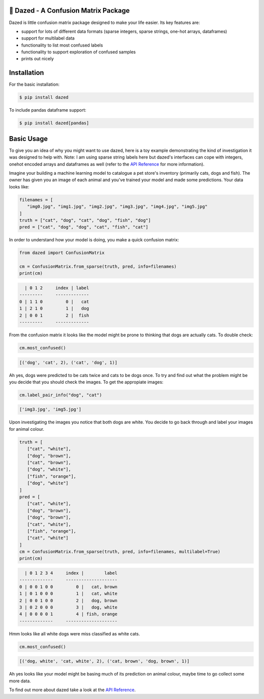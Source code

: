 .. |linting| image:: https://github.com/calmdown13/dazed/workflows/Linting/badge.svg
.. |tests| image:: https://github.com/calmdown13/dazed/workflows/Tests/badge.svg
.. |pypi| image:: https://img.shields.io/pypi/v/dazed.svg
   :target: https://pypi.org/project/dazed/
.. |rtd| image:: https://readthedocs.org/projects/dazed/badge/
   :target: https://dazed.readthedocs.io/

|linting| |tests| |pypi| |rtd|

*************************************
💫 Dazed - A Confusion Matrix Package
*************************************

Dazed is little confusion matrix package designed to make your life easier.
Its key features are:

-  support for lots of different data formats (sparse integers, sparse strings, one-hot arrays, dataframes)
-  support for multilabel data
-  functionality to list most confused labels
-  functionality to support exploration of confused samples
-  prints out nicely


************
Installation
************
For the basic installation:

.. code-block:: console

   $ pip install dazed

To include pandas dataframe support:

.. code-block:: console

   $ pip install dazed[pandas]


***********
Basic Usage
***********
To give you an idea of why you might want to use dazed, here is a toy example
demonstrating the kind of investigation it was designed to help with. Note: I
am using sparse string labels here but dazed's interfaces can cope with integers,
onehot encoded arrays and dataframes as well (refer to the
`API Reference <https://dazed.readthedocs.io/en/latest/api_reference.html>`_
for more information).

Imagine your building a machine learning model to catalogue a pet store's
inventory (primarily cats, dogs and fish). The owner has given you an image of
each animal and you've trained your model and made some predictions. Your data
looks like:

.. code-block::

   filenames = [
      "img0.jpg", "img1.jpg", "img2.jpg", "img3.jpg", "img4.jpg", "img5.jpg"
   ]
   truth = ["cat", "dog", "cat", "dog", "fish", "dog"]
   pred = ["cat", "dog", "dog", "cat", "fish", "cat"]

In order to understand how your model is doing, you make a quick confusion
matrix:

.. code-block::

   from dazed import ConfusionMatrix

   cm = ConfusionMatrix.from_sparse(truth, pred, info=filenames)
   print(cm)

.. code-block:: console

     | 0 1 2     index | label
   ---------     -------------
   0 | 1 1 0         0 |   cat
   1 | 2 1 0         1 |   dog
   2 | 0 0 1         2 |  fish
   ---------     -------------

From the confusion matrix it looks like the model might be prone to thinking that
dogs are actually cats. To double check:

.. code-block::

   cm.most_confused()

.. code-block:: console

   [('dog', 'cat', 2), ('cat', 'dog', 1)]

Ah yes, dogs were predicted to be cats twice and cats to be dogs
once. To try and find out what the problem might be you decide that you should
check the images. To get the appropiate images:

.. code-block::

   cm.label_pair_info("dog", "cat")

.. code-block:: console

   ['img3.jpg', 'img5.jpg']

Upon investigating the images you notice that both dogs are white. You
decide to go back through and label your images for animal colour.

.. code-block::

   truth = [
      ["cat", "white"],
      ["dog", "brown"],
      ["cat", "brown"],
      ["dog", "white"],
      ["fish", "orange"],
      ["dog", "white"]
   ]
   pred = [
      ["cat", "white"],
      ["dog", "brown"],
      ["dog", "brown"],
      ["cat", "white"],
      ["fish", "orange"],
      ["cat", "white"]
   ]
   cm = ConfusionMatrix.from_sparse(truth, pred, info=filenames, multilabel=True)
   print(cm)

.. code-block:: console

     | 0 1 2 3 4     index |        label
   -------------     --------------------
   0 | 0 0 1 0 0         0 |   cat, brown
   1 | 0 1 0 0 0         1 |   cat, white
   2 | 0 0 1 0 0         2 |   dog, brown
   3 | 0 2 0 0 0         3 |   dog, white
   4 | 0 0 0 0 1         4 | fish, orange
   -------------     --------------------

Hmm looks like all white dogs were miss classified as white cats.

.. code-block::

   cm.most_confused()

.. code-block:: console

   [('dog, white', 'cat, white', 2), ('cat, brown', 'dog, brown', 1)]

Ah yes looks like your model might be basing much of its prediction on animal
colour, maybe time to go collect some more data.

To find out more about dazed take a look at the `API Reference <https://dazed.readthedocs.io/en/latest/api_reference.html>`_.
